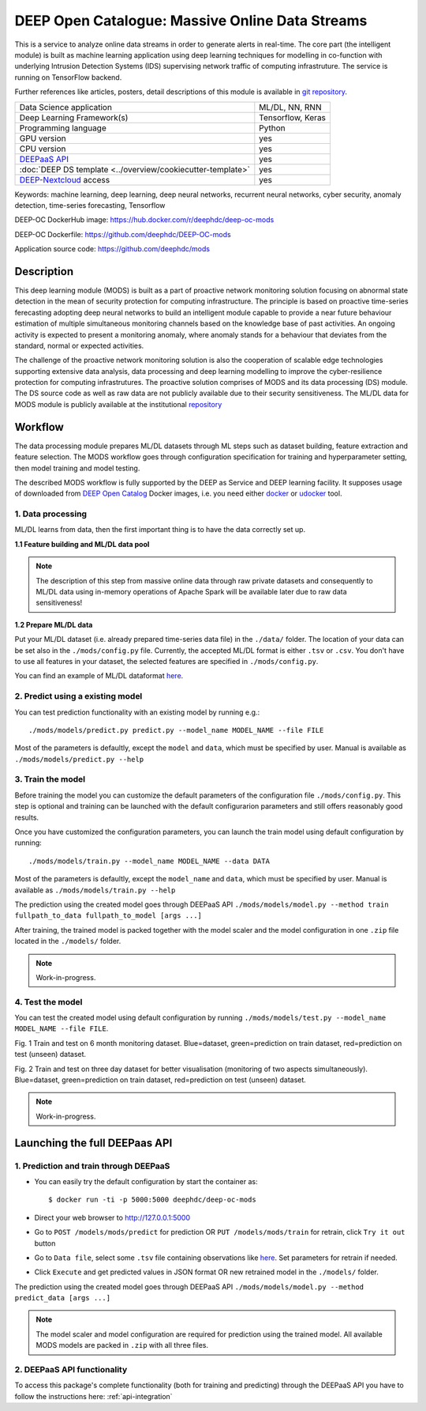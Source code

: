 DEEP Open Catalogue: Massive Online Data Streams
================================================

This is a service to analyze online data streams in order to generate alerts in real-time. 
The core part (the intelligent module) is built as 
machine learning application using deep learning techniques for modelling 
in co-function with underlying Intrusion Detection Systems (IDS) supervising network traffic 
of computing infrastruture. 
The service is running on TensorFlow backend. 

Further references like articles, posters, detail descriptions of this module is available 
in `git repository <https://github.com/deephdc/mods/tree/master/references>`_.

+-----------------------------------------------------------------+---------------------+
| Data Science application                                        |   ML/DL, NN, RNN    |
+-----------------------------------------------------------------+---------------------+
| Deep Learning Framework(s)                                      |  Tensorflow, Keras  |
+-----------------------------------------------------------------+---------------------+
| Programming language                                            |      Python         |
+-----------------------------------------------------------------+---------------------+
| GPU version                                                     |        yes          |
+-----------------------------------------------------------------+---------------------+
| CPU version                                                     |        yes          |
+-----------------------------------------------------------------+---------------------+
| `DEEPaaS API <https://deepaas.readthedocs.io/en/stable/>`_      |        yes          |
+-----------------------------------------------------------------+---------------------+ 
| :doc:`DEEP DS template <../overview/cookiecutter-template>`     |        yes          |
+-----------------------------------------------------------------+---------------------+
| `DEEP-Nextcloud <https://nc.deep-hybrid-datacloud.eu/>`_ access |        yes          |
+-----------------------------------------------------------------+---------------------+

Keywords: machine learning, deep learning, deep neural networks, recurrent neural networks, cyber security, anomaly detection, time-series forecasting, Tensorflow

DEEP-OC DockerHub image: https://hub.docker.com/r/deephdc/deep-oc-mods

DEEP-OC Dockerfile: https://github.com/deephdc/DEEP-OC-mods

Application source code: https://github.com/deephdc/mods


Description
-----------

This deep learning module (MODS) is built as a part of 
proactive network monitoring solution focusing on abnormal state detection 
in the mean of security protection for computing infrastructure. 
The principle is based on proactive time-series ferecasting adopting deep neural networks 
to build an intelligent module capable to provide a near future behaviour estimation 
of multiple simultaneous monitoring channels based on the knowledge base of past activities.
An ongoing activity is expected to present a monitoring anomaly, where anomaly stands for a behaviour 
that deviates from the standard, normal or expected activities.

The challenge of the proactive network monitoring solution is also 
the cooperation of scalable edge technologies supporting
extensive data analysis, data processing and deep learning modelling 
to improve the cyber-resilience protection for computing infrastrutures.
The proactive solution comprises of MODS and its data processing (DS) module. 
The DS source code as well as raw data are not publicly available due to their security sensitiveness.
The ML/DL data for MODS module is publicly available at the institutional  
`repository  <https:digital.csic.es>`_



Workflow
--------

The data processing module prepares ML/DL datasets through ML steps such as 
dataset building, feature extraction and feature selection. 
The MODS workflow goes through configuration specification for training and hyperparameter setting, 
then model training and model testing.


The described MODS workflow is fully supported by the DEEP as Service and DEEP learning facility. 
It supposes usage of downloaded from 
`DEEP Open Catalog <https://marketplace.deep-hybrid-datacloud.eu/>`_ Docker images, 
i.e. you need either 
`docker <https://docs.docker.com/install/#supported-platforms>`_ or 
`udocker <https://github.com/indigo-dc/udocker/releases>`_ tool.


1. Data processing
^^^^^^^^^^^^^^^^^^^^^

ML/DL learns from data, then the first important thing is to have the data correctly set up.


**1.1 Feature building and ML/DL data pool**

.. note:: The description of this step from massive online data through raw private datasets and consequently to ML/DL data using in-memory operations of Apache Spark will be available later due to raw data sensitiveness!


**1.2 Prepare ML/DL data**

Put your ML/DL dataset (i.e. already prepared time-series data file) in the ``./data/`` folder. 
The location of your data can be set also in the ``./mods/config.py`` file.
Currently, the accepted ML/DL format is either ``.tsv`` or ``.csv``. 
You don't have to use all features in your dataset, the selected features are specified in ``./mods/config.py``.

You can find an example of ML/DL dataformat `here <https://github.com/deephdc/mods/blob/master/data/features-20180414-20181015-win-1_hour-slide-10_minutes.tsv>`_.


2. Predict using a existing model
^^^^^^^^^^^^^^^^^^^^^^^^^^^^^^^^^

You can test prediction functionality with an existing model by running e.g.::

	./mods/models/predict.py predict.py --model_name MODEL_NAME --file FILE
	
Most of the parameters is defaultly, except the ``model`` and ``data``, which must be specified by user. 
Manual is available as ``./mods/models/predict.py --help``	


3. Train the model
^^^^^^^^^^^^^^^^^^

Before training the model you can customize the default parameters of the configuration file ``./mods/config.py``. 
This step is optional and training can be launched with the default configurarion parameters and still offers reasonably good results.

Once you have customized the configuration parameters, you can launch the train model using default configuration by running::

   ./mods/models/train.py --model_name MODEL_NAME --data DATA

Most of the parameters is defaultly, except the ``model_name`` and ``data``,  which must be specified by user. 
Manual is available as ``./mods/models/train.py --help``

The prediction using the created model goes through DEEPaaS API
``./mods/models/model.py --method train fullpath_to_data fullpath_to_model [args ...]``

After training, the trained model is packed together with the model scaler and the model configuration in one ``.zip`` file located in the ``./models/`` folder.  

.. note:: Work-in-progress. 

4. Test the model
^^^^^^^^^^^^^^^^^

You can test the created model using default configuration by running
``./mods/models/test.py --model_name MODEL_NAME --file FILE``. 

.. image:: ../../_static/mods_20181015_lstm_6m_1h_1h.png
Fig. 1 Train and test on 6 month monitoring dataset. 
Blue=dataset, green=prediction on train dataset, red=prediction on test (unseen) dataset.

.. image:: ../../_static/mods_20181018-lstm-3days.png
Fig. 2 Train and test on three day dataset for better visualisation (monitoring of two aspects simultaneously).
Blue=dataset, green=prediction on train dataset, red=prediction on test (unseen) dataset.

.. note:: Work-in-progress.



Launching the full DEEPaas API
------------------------------

1. Prediction and train through DEEPaaS
^^^^^^^^^^^^^^^^^^^^^^^^^^^^^^^^^^^^^^^

* You can easily try the default configuration by start the container as::

    $ docker run -ti -p 5000:5000 deephdc/deep-oc-mods   
       
* Direct your web browser to http://127.0.0.1:5000

* Go to ``POST /models/mods/predict`` for prediction OR ``PUT /models/mods/train`` for retrain, click ``Try it out`` button

* Go to ``Data file``, select some ``.tsv`` file containing observations like `here <https://github.com/deephdc/mods/blob/master/data/sample_data.tsv>`_. Set parameters for retrain if needed.

* Click ``Execute`` and get predicted values in JSON format OR new retrained model in the ``./models/`` folder.

The prediction using the created model goes through DEEPaaS API
``./mods/models/model.py --method predict_data [args ...]``

.. note:: The model scaler and model configuration are required for prediction using the trained model. All available MODS models are packed in ``.zip`` with all three files.


2. DEEPaaS API functionality
^^^^^^^^^^^^^^^^^^^^^^^^^^^^

To access this package's complete functionality (both for training and predicting) through the DEEPaaS API 
you have to follow the instructions here: :ref:`api-integration`
